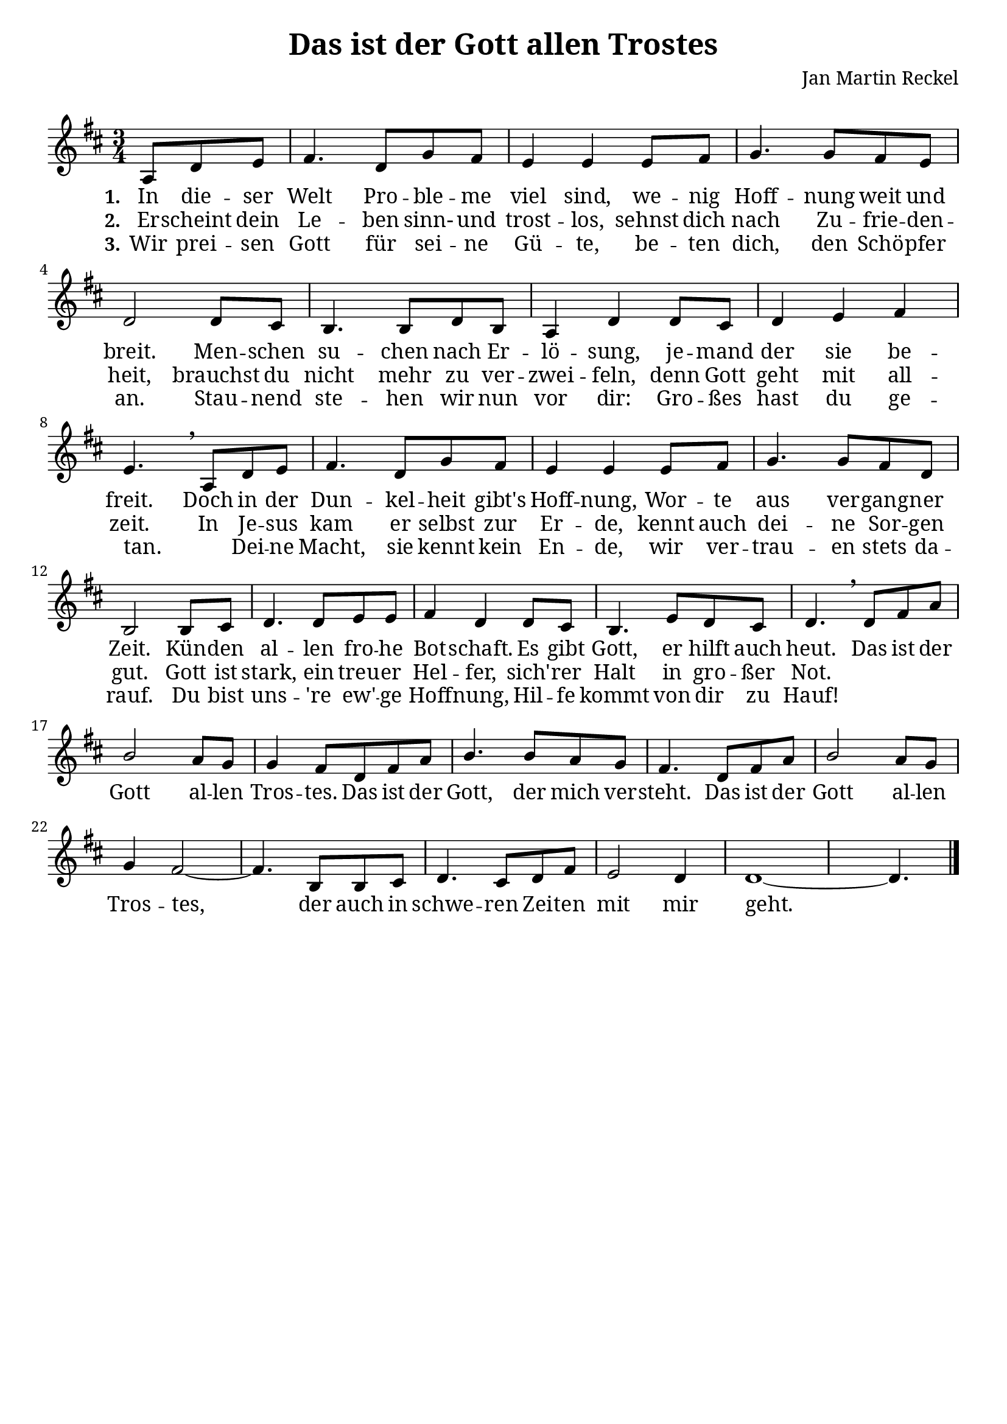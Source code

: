 \version "2.24.1"

\header {
  title = "Das ist der Gott allen Trostes"
  composer = "Jan Martin Reckel"
  % Voreingestellte LilyPond-Tagline entfernen
  tagline = ##f
}

\paper {
  #(set-paper-size "a4")
  
  indent = 0
  system-system-spacing.padding = #3
  markup-system-spacing.padding = #3
  
  myStaffSize = #20
  #(define fonts
  (make-pango-font-tree
   "Cambria"
   "Calibri"
   "Consolas"
   (/ myStaffSize 20)))
}

\layout {
  \context {
    \Voice
    \consists "Melody_engraver"
    \override Stem #'neutral-direction = #'()
  }
}

global = {
  \key d \major
  \numericTimeSignature
  \time 3/4
  \partial 4.
}

chordNames = \chordmode {
  \global
  % Akkorde folgen hier.
  
}

sopranoVoice = \relative c' {
  \global
  % Die Noten folgen hier.
  a8 d e | fis4. d8 g fis | e4 e e8 fis | g4. g8 fis e | d2 d8 cis | b4. b8 d b | a4 d d8 cis | 
  d4 e fis | e4. \breathe 
  a,8 d e | fis4. d8 g fis | e4 e e8 fis | g4. g8 fis d | b2 b8 cis | d4. d8 e e | fis4 d d8 cis |
  b4. e8 d cis | d4. \breathe 
  
  d8 fis a | b2 a8 g | g4 fis8 d fis a | b4. b8 a g | fis4. 
  d8 fis a | b2 a8 g | 
  g4 fis2~ | fis4. b,8 b8 cis | d4. cis8 d fis | e2 d4 | d1~ | d4. \bar "|." 
}

verseOne = \lyricmode {
  \set stanza = "1."
  % Liedtext folgt hier.
  In die -- ser Welt Pro -- ble -- me viel sind, we -- nig Hoff -- nung weit und breit.
  Men -- schen su -- chen nach Er -- lö -- sung, je -- mand der sie be -- freit.
  
  Doch in der Dun -- kel -- heit gibt's Hoff -- nung, Wor -- te aus ver -- gang -- ner Zeit.
  Kün -- den al -- len fro -- he Bot -- schaft. Es gibt Gott, er hilft auch heut.
  
  Das ist der Gott al -- len Tros -- tes. Das ist der Gott, der mich ver -- steht. 
  Das ist der Gott al -- len Tros -- tes, der auch in schwe -- ren Zei -- ten mit mir geht.
}

verseTwo = \lyricmode {
  \set stanza = "2."
  % Liedtext folgt hier.
  Er -- scheint dein Le -- ben sinn- und trost -- los, sehnst dich nach Zu -- frie -- den -- heit,
  brauchst du nicht mehr zu ver -- zwei -- feln,
  denn Gott geht mit all -- zeit.
  In Je -- sus kam er selbst zur Er -- de, kennt auch dei -- ne Sor -- gen gut.
  Gott ist stark, ein treu -- er Hel -- fer,
  sich' -- rer Halt in gro -- ßer Not.
}

verseThree = \lyricmode {
  \set stanza = "3."
  % Liedtext folgt hier.
  Wir prei -- sen Gott für sei -- ne Gü -- te, 
  be -- ten dich, den Schö -- pfer an.
  Stau -- nend ste -- hen wir nun vor dir: Gro -- ßes hast du ge -- tan.
  _ Dei -- ne Macht, sie kennt kein En -- de,
  wir ver -- trau -- en stets da -- rauf.
  Du bist uns -- 're ew' -- ge Hoff -- nung,
  Hil -- fe kommt von dir zu Hauf!
}

chordsPart = \new ChordNames \chordNames

sopranoVoicePart = \new Staff \with {
  instrumentName = ""
  midiInstrument = "choir aahs"
} { \sopranoVoice }
\addlyrics { \verseOne }
\addlyrics { \verseTwo }
\addlyrics { \verseThree }

\score {
  <<
    \chordsPart
    \sopranoVoicePart
  >>
  \layout { }
  \midi {
    \tempo 4=100
  }
}
